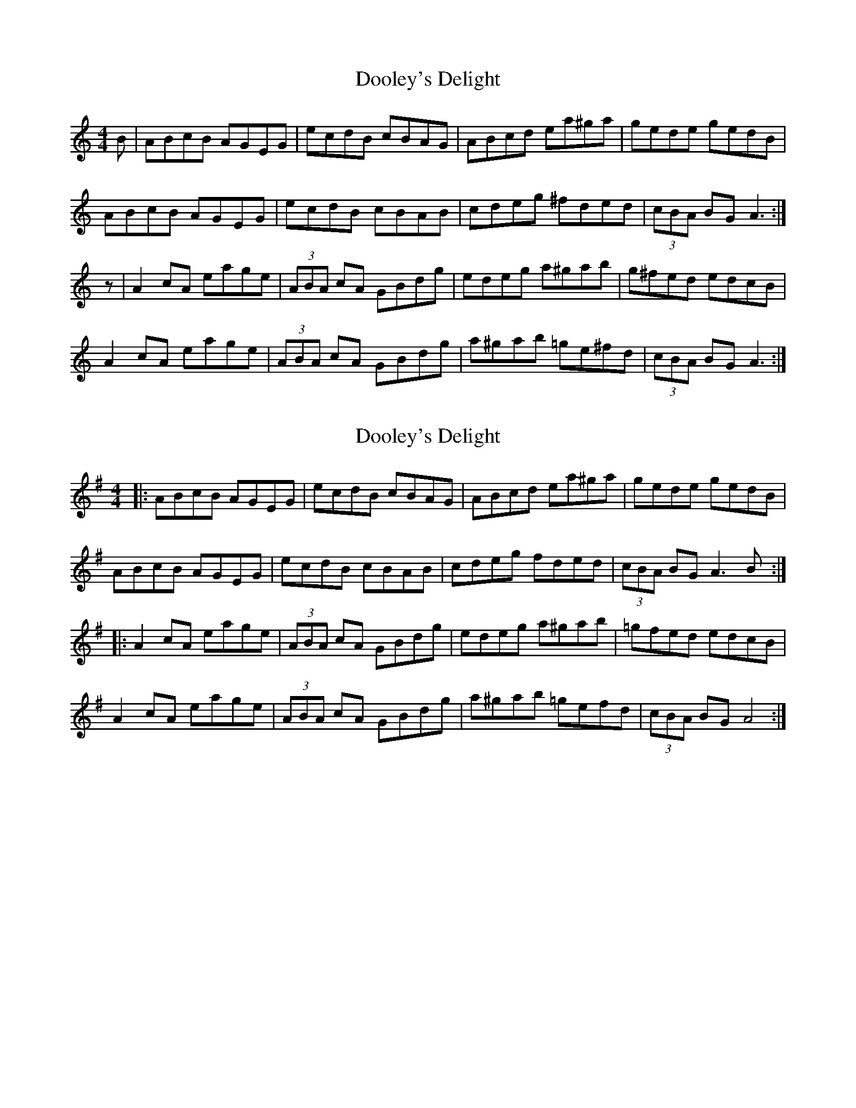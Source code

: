 X: 1
T: Dooley's Delight
Z: Zouki
S: https://thesession.org/tunes/12381#setting20635
R: reel
M: 4/4
L: 1/8
K: Amin
B|ABcB AGEG|ecdB cBAG|ABcd ea^ga|gede gedB|
ABcB AGEG|ecdB cBAB|cdeg ^fded|(3cBA BG A3 :|
z|A2cA eage|(3ABA cA GBdg|edeg a^gab|g^fed edcB|
A2cA eage|(3ABA cA GBdg|a^gab =ge^fd|(3cBA BG A3 :|
X: 2
T: Dooley's Delight
Z: Tøm
S: https://thesession.org/tunes/12381#setting20644
R: reel
M: 4/4
L: 1/8
K: Ador
|:ABcB AGEG|ecdB cBAG|ABcd ea^ga|gede gedB|
ABcB AGEG|ecdB cBAB|cdeg fded|(3cBA BG A3B :|
|:A2cA eage|(3ABA cA GBdg|edeg a^gab|=gfed edcB|
A2cA eage|(3ABA cA GBdg|a^gab =gefd|(3cBA BG A4:|
